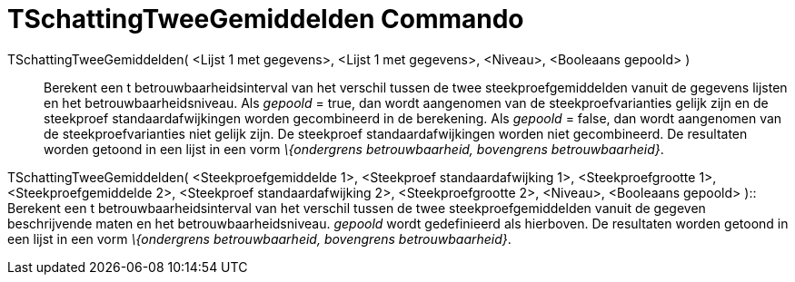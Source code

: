 = TSchattingTweeGemiddelden Commando
:page-en: commands/TMean2Estimate
ifdef::env-github[:imagesdir: /nl/modules/ROOT/assets/images]

TSchattingTweeGemiddelden( <Lijst 1 met gegevens>, <Lijst 1 met gegevens>, <Niveau>, <Booleaans gepoold> )::
  Berekent een t betrouwbaarheidsinterval van het verschil tussen de twee steekproefgemiddelden vanuit de gegevens
  lijsten en het betrouwbaarheidsniveau.
  Als _gepoold_ = true, dan wordt aangenomen van de steekproefvarianties gelijk zijn en de steekproef
  standaardafwijkingen worden gecombineerd in de berekening.
  Als _gepoold_ = false, dan wordt aangenomen van de steekproefvarianties niet gelijk zijn. De steekproef
  standaardafwijkingen worden niet gecombineerd.
  De resultaten worden getoond in een lijst in een vorm _\{ondergrens betrouwbaarheid, bovengrens betrouwbaarheid}_.

TSchattingTweeGemiddelden( <Steekproefgemiddelde 1>, <Steekproef standaardafwijking 1>, <Steekproefgrootte 1>,
<Steekproefgemiddelde 2>, <Steekproef standaardafwijking 2>, <Steekproefgrootte 2>, <Niveau>, <Booleaans gepoold> )::
  Berekent een t betrouwbaarheidsinterval van het verschil tussen de twee steekproefgemiddelden vanuit de gegeven
  beschrijvende maten en het betrouwbaarheidsniveau. _gepoold_ wordt gedefinieerd als hierboven. De resultaten worden
  getoond in een lijst in een vorm _\{ondergrens betrouwbaarheid, bovengrens betrouwbaarheid}_.
